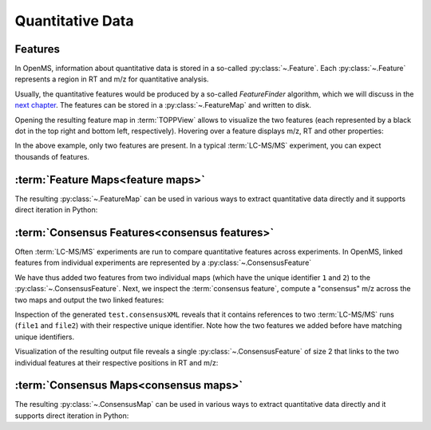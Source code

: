 Quantitative Data
=================

Features
**************************

In OpenMS, information about quantitative data is stored in a so-called
:py:class:`~.Feature`.  Each
:py:class:`~.Feature` represents a region in RT and m/z for quantitative
analysis.

.. code-block:: python
    :linenos:

    import pyopenms as oms

    feature = oms.Feature()
    feature.setMZ(500.9)
    feature.setCharge(2)
    feature.setRT(1500.1)
    feature.setIntensity(30500)
    feature.setOverallQuality(10)
..    py 2.4
      masstrace = []
      for i in range(10):
        p = DPosition2(feature.getRT() + i - 5, 200 - abs(i-5))
        masstrace.push_back(p)

Usually, the quantitative features would be produced by a so-called
`FeatureFinder` algorithm, which we will discuss in the `next chapter <feature_detection.html>`_. The
features can be stored in a :py:class:`~.FeatureMap` and written to disk.

.. code-block:: python
    :linenos:

    fm = oms.FeatureMap()
    fm.push_back(feature)
    feature.setRT(1600.5)
    feature.setCharge(2)
    feature.setMZ(600.0)
    feature.setIntensity(80500.0)
    fm.push_back(feature)
    oms.FeatureXMLFile().store("test.featureXML", fm)

Opening the resulting feature map in :term:`TOPPView` allows to visualize the two
features (each represented by a black dot in the top right and bottom left, respectively).
Hovering over a feature displays m/z, RT and other properties:

.. image:: img/feature.png

In the above example, only two features are present. In a typical :term:`LC-MS/MS`
experiment, you can expect thousands of features.



:term:`Feature Maps<feature maps>`
**********************************

The resulting :py:class:`~.FeatureMap` can be used in various ways to extract
quantitative data directly and it supports direct iteration in Python:

.. code-block:: python
    :linenos:

    fmap = oms.FeatureMap()
    oms.FeatureXMLFile().load("test.featureXML", fmap)
    for feature in fmap:
        print("Feature: ", feature.getIntensity(), feature.getRT(), feature.getMZ())



:term:`Consensus Features<consensus features>`
**********************************************

Often :term:`LC-MS/MS` experiments are run to compare quantitative features across
experiments. In OpenMS, linked features from individual experiments are
represented by a :py:class:`~.ConsensusFeature`

.. code-block:: python
    :linenos:

    cf = oms.ConsensusFeature()
    cf.setMZ(500.9)
    cf.setCharge(2)
    cf.setRT(1500.1)
    cf.setIntensity(80500)

    # Generate ConsensusFeature from features of two maps (with id 1 and 2)
    ### Feature 1
    f_m1 = oms.ConsensusFeature()
    f_m1.setRT(500)
    f_m1.setMZ(300.01)
    f_m1.setIntensity(200)
    f_m1.ensureUniqueId()
    ### Feature 2
    f_m2 = oms.ConsensusFeature()
    f_m2.setRT(505)
    f_m2.setMZ(299.99)
    f_m2.setIntensity(600)
    f_m2.ensureUniqueId()
    cf.insert(1, f_m1)
    cf.insert(2, f_m2)

We have thus added two features from two individual maps (which have the unique
identifier ``1`` and ``2``) to the :py:class:`~.ConsensusFeature`.
Next, we inspect the :term:`consensus feature`, compute a "consensus" m/z across
the two maps and output the two linked features:

.. code-block:: python
    :linenos:

    # The two features in map 1 and map 2 represent the same analyte at
    # slightly different RT and m/z
    for fh in cf.getFeatureList():
        print(fh.getMapIndex(), fh.getIntensity(), fh.getRT())

    print(cf.getMZ())
    cf.computeMonoisotopicConsensus()
    print(cf.getMZ())

    # Generate ConsensusMap and add two maps (with id 1 and 2)
    cmap = oms.ConsensusMap()
    fds = {1: oms.ColumnHeader(), 2: oms.ColumnHeader()}
    fds[1].filename = "file1"
    fds[2].filename = "file2"
    cmap.setColumnHeaders(fds)

    cf.ensureUniqueId()
    cmap.push_back(cf)
    oms.ConsensusXMLFile().store("test.consensusXML", cmap)

Inspection of the generated ``test.consensusXML`` reveals that it contains
references to two :term:`LC-MS/MS` runs (``file1`` and ``file2``) with their respective
unique identifier. Note how the two features we added before have matching
unique identifiers. 

Visualization of the resulting output file reveals a single
:py:class:`~.ConsensusFeature` of size 2 that links to the two individual features at
their respective positions in RT and m/z:

.. image:: img/consensus.png

:term:`Consensus Maps<consensus maps>`
**************************************

The resulting :py:class:`~.ConsensusMap` can be used in various ways to extract
quantitative data directly and it supports direct iteration in Python:

.. code-block:: python
    :linenos:

    cmap = oms.ConsensusMap()
    oms.ConsensusXMLFile().load("test.consensusXML", cmap)
    for cfeature in cmap:
        cfeature.computeConsensus()
        print(
            "ConsensusFeature",
            cfeature.getIntensity(),
            cfeature.getRT(),
            cfeature.getMZ(),
        )
        # The two features in map 1 and map 2 represent the same analyte at
        # slightly different RT and m/z
        for fh in cfeature.getFeatureList():
            print(" -- Feature", fh.getMapIndex(), fh.getIntensity(), fh.getRT())
